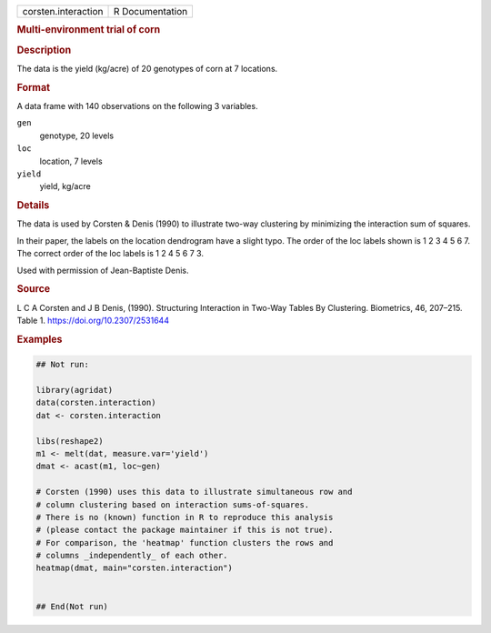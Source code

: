 .. container::

   .. container::

      =================== ===============
      corsten.interaction R Documentation
      =================== ===============

      .. rubric:: Multi-environment trial of corn
         :name: multi-environment-trial-of-corn

      .. rubric:: Description
         :name: description

      The data is the yield (kg/acre) of 20 genotypes of corn at 7
      locations.

      .. rubric:: Format
         :name: format

      A data frame with 140 observations on the following 3 variables.

      ``gen``
         genotype, 20 levels

      ``loc``
         location, 7 levels

      ``yield``
         yield, kg/acre

      .. rubric:: Details
         :name: details

      The data is used by Corsten & Denis (1990) to illustrate two-way
      clustering by minimizing the interaction sum of squares.

      In their paper, the labels on the location dendrogram have a
      slight typo. The order of the loc labels shown is 1 2 3 4 5 6 7.
      The correct order of the loc labels is 1 2 4 5 6 7 3.

      Used with permission of Jean-Baptiste Denis.

      .. rubric:: Source
         :name: source

      L C A Corsten and J B Denis, (1990). Structuring Interaction in
      Two-Way Tables By Clustering. Biometrics, 46, 207–215. Table 1.
      https://doi.org/10.2307/2531644

      .. rubric:: Examples
         :name: examples

      .. code:: R

         ## Not run: 

         library(agridat)
         data(corsten.interaction)
         dat <- corsten.interaction

         libs(reshape2)
         m1 <- melt(dat, measure.var='yield')
         dmat <- acast(m1, loc~gen)

         # Corsten (1990) uses this data to illustrate simultaneous row and
         # column clustering based on interaction sums-of-squares.
         # There is no (known) function in R to reproduce this analysis
         # (please contact the package maintainer if this is not true).
         # For comparison, the 'heatmap' function clusters the rows and
         # columns _independently_ of each other.
         heatmap(dmat, main="corsten.interaction")


         ## End(Not run)
